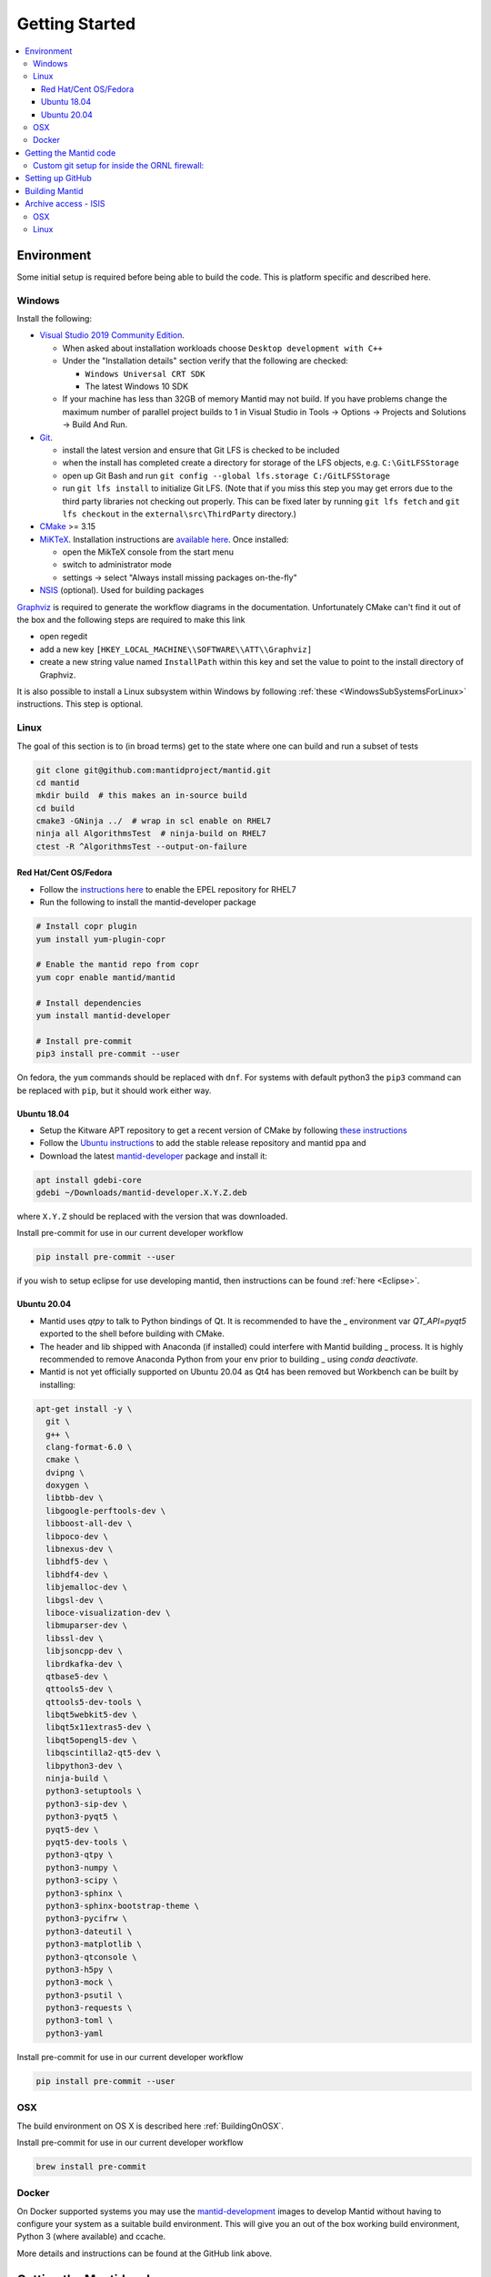 .. _GettingStarted:

===============
Getting Started
===============

.. contents::
  :local:

Environment
###########

Some initial setup is required before being able to build the code. This is platform
specific and described here.

Windows
-------

Install the following:

* `Visual Studio 2019 Community Edition <https://visualstudio.microsoft.com/downloads/>`_.

  * When asked about installation workloads choose ``Desktop development with C++``
  * Under the "Installation details" section verify that the following are checked:

    * ``Windows Universal CRT SDK``
    * The latest Windows 10 SDK
  * If your machine has less than 32GB of memory Mantid may not build. If you have problems change the maximum number of parallel project builds to 1 in Visual Studio in Tools -> Options -> Projects and Solutions -> Build And Run.


* `Git <https://git-scm.com/>`_.

  * install the latest version and ensure that Git LFS is checked to be included
  * when the install has completed create a directory for storage of the LFS objects, e.g. ``C:\GitLFSStorage``
  * open up Git Bash and run ``git config --global lfs.storage C:/GitLFSStorage``
  * run ``git lfs install`` to initialize Git LFS. (Note that if you miss this step you may get errors due to the third party libraries not checking out properly. This can be fixed later by running ``git lfs fetch`` and ``git lfs checkout`` in the ``external\src\ThirdParty`` directory.)

* `CMake <https://cmake.org/download/>`_ >= 3.15
* `MiKTeX <https://miktex.org/download>`_. Installation instructions are  `available here <https://miktex.org/howto/install-miktex>`_. Once installed:

  * open the MikTeX console from the start menu
  * switch to administrator mode
  * settings -> select "Always install missing packages on-the-fly"

* `NSIS <http://nsis.sourceforge.net/Download>`_ (optional). Used for building packages

`Graphviz <http://graphviz.org/download/>`__ is required to generate the workflow diagrams in the documentation.
Unfortunately CMake can't find it out of the box and the following steps are required to make this link

* open regedit
* add a new key ``[HKEY_LOCAL_MACHINE\\SOFTWARE\\ATT\\Graphviz]``
* create a new string value named ``InstallPath`` within this key and set the value
  to point to the install directory of Graphviz.

It is also possible to install a Linux subsystem within Windows by following :ref:`these <WindowsSubSystemsForLinux>` instructions. This step is optional.

Linux
-----

The goal of this section is to (in broad terms) get to the state where one can build and run a subset of tests

.. code-block:: sh

   git clone git@github.com:mantidproject/mantid.git
   cd mantid
   mkdir build  # this makes an in-source build
   cd build
   cmake3 -GNinja ../  # wrap in scl enable on RHEL7
   ninja all AlgorithmsTest  # ninja-build on RHEL7
   ctest -R ^AlgorithmsTest --output-on-failure


Red Hat/Cent OS/Fedora
~~~~~~~~~~~~~~~~~~~~~~
* Follow the `instructions here <https://fedoraproject.org/wiki/EPEL>`_ to enable the EPEL repository
  for RHEL7
* Run the following to install the mantid-developer package

.. code-block:: sh

  # Install copr plugin
  yum install yum-plugin-copr

  # Enable the mantid repo from copr
  yum copr enable mantid/mantid

  # Install dependencies
  yum install mantid-developer

  # Install pre-commit
  pip3 install pre-commit --user


On fedora, the ``yum`` commands should be replaced with ``dnf``.
For systems with default python3 the ``pip3`` command can be replaced with ``pip``, but it should work either way.


Ubuntu 18.04
~~~~~~~~~~~~
- Setup the Kitware APT repository to get a recent version of CMake by
  following `these instructions <https://apt.kitware.com/>`_
- Follow the `Ubuntu instructions <http://download.mantidproject.org/ubuntu.html>`_
  to add the stable release repository and mantid ppa and
- Download the latest
  `mantid-developer <https://sourceforge.net/projects/mantid/files/developer>`_
  package and install it:

.. code-block:: sh

   apt install gdebi-core
   gdebi ~/Downloads/mantid-developer.X.Y.Z.deb

where ``X.Y.Z`` should be replaced with the version that was downloaded.

Install pre-commit for use in our current developer workflow

.. code-block:: sh

   pip install pre-commit --user

if you wish to setup eclipse for use developing mantid, then instructions can be found :ref:`here <Eclipse>`.

Ubuntu 20.04
~~~~~~~~~~~~
- Mantid uses `qtpy` to talk to Python bindings of Qt.  It is recommended to have the _
  environment var `QT_API=pyqt5` exported to the shell before building with CMake.
- The header and lib shipped with Anaconda (if installed) could interfere with Mantid building _
  process. It is highly recommended to remove Anaconda Python from your env prior to building _
  using `conda deactivate`.
- Mantid is not yet officially supported on Ubuntu 20.04 as Qt4 has been removed but Workbench can be built by installing:

.. code-block:: sh

   apt-get install -y \
     git \
     g++ \
     clang-format-6.0 \
     cmake \
     dvipng \
     doxygen \
     libtbb-dev \
     libgoogle-perftools-dev \
     libboost-all-dev \
     libpoco-dev \
     libnexus-dev \
     libhdf5-dev \
     libhdf4-dev \
     libjemalloc-dev \
     libgsl-dev \
     liboce-visualization-dev \
     libmuparser-dev \
     libssl-dev \
     libjsoncpp-dev \
     librdkafka-dev \
     qtbase5-dev \
     qttools5-dev \
     qttools5-dev-tools \
     libqt5webkit5-dev \
     libqt5x11extras5-dev \
     libqt5opengl5-dev \
     libqscintilla2-qt5-dev \
     libpython3-dev \
     ninja-build \
     python3-setuptools \
     python3-sip-dev \
     python3-pyqt5 \
     pyqt5-dev \
     pyqt5-dev-tools \
     python3-qtpy \
     python3-numpy \
     python3-scipy \
     python3-sphinx \
     python3-sphinx-bootstrap-theme \
     python3-pycifrw \
     python3-dateutil \
     python3-matplotlib \
     python3-qtconsole \
     python3-h5py \
     python3-mock \
     python3-psutil \
     python3-requests \
     python3-toml \
     python3-yaml


Install pre-commit for use in our current developer workflow

.. code-block:: sh

   pip install pre-commit --user


OSX
---
The build environment on OS X is described here :ref:`BuildingOnOSX`.

Install pre-commit for use in our current developer workflow

.. code-block:: sh

   brew install pre-commit

Docker
------

On Docker supported systems you may use the `mantid-development
<https://github.com/mantidproject/dockerfiles/tree/master/development>`_
images to develop Mantid without having to configure your system as a suitable
build environment. This will give you an out of the box working build
environment, Python 3 (where available) and ccache.

More details and instructions can be found at the GitHub link above.

Getting the Mantid code
#######################
We use `Git`_ as our version control system (VCS). The master copies of our repositories are located at `GitHub <http://github.com/mantidproject>`_. We have a number of repositories, of which the main one (the one containing all the source code for Mantid itself) is called simply `mantid <http://github.com/mantidproject/mantid>`_.

If you are not already set up with Git, you can follow these `instructions <https://git-scm.com/book/en/v2/Getting-Started-First-Time-Git-Setup>`_.

There are a number of URLs via which the code can be checked out using various protocols. The easiest way to get the one you want is to select the protocol you want on the right side of the `mantid <http://github.com/mantidproject/mantid>`_ repository page on github and copy the url into your clipboard. The way to clone the repository via ssh on the command line, into a directory called Mantid, is:

.. code-block:: sh

    git clone git@github.com:mantidproject/mantid.git

Alternatively, one can use the ``https`` protocol for cloning the repository.
This requires one to supply an authentication token when pushing or re-type their password.

.. code-block:: sh

    git clone https://github.com/mantidproject/mantid.git


Custom git setup for inside the ORNL firewall:
----------------------------------------------

Due to security configuration at ORNL one needs to do additional configuration to access github from within the lab.
One option is to use the ``https`` protocol listed above
The alternative is to "corkscrew the snowman" which allows for using the ``git`` protocol by modifying the ssh configuration.
Corkscrew can be installed from your package manager, or it is a single ``c`` file found on github.
Add the following lines to ``~/.ssh/config``:

.. code:: bash

    ProxyCommand corkscrew snowman.ornl.gov 3128 %h %p
    Host github.com


If you need further help, ask another developer at the facility how to configure the corkscrew option.


Setting up GitHub
#################
Please install the ZenHub Browser extension from this `page <https://www.zenhub.com/extension>`_.

Building Mantid
###############
See :ref:`BuildingWithCMake` for information about building Mantid.

Archive access - ISIS
#####################

It is very convenient to be able to access the data archive directly.
At ISIS, this is automatically done on the Windows machines, however OSX and Linux
require some extra setup.

OSX
---

* In Finder "command"+k opens a mounting dialogue
* For `Server address` enter `smb://isisdatar80/inst$/` hit Connect
* This should prompt you for federal ID `clrc\....` and password
* After completing this the drive is now mounted
* It can be found at `/Volumes/inst$`

**NB** the address in step 2 sometimes changes - if it does not work, replace `80` with `55` or `3`.

Linux
------
1. Install packages:

``sudo apt-get install -y autofs cifs-utils keyutils``

2. Create an ``/archive.creds`` file in the root directory containing this, filling in the relevant details:

This should only be done if full disk encryption is enabled or if the ``archive.creds`` file is stored in a secure (encrypted) location; to ensure passwords are kept safe.

.. code-block:: text

   username=FEDERAL_ID_HERE
   password=FED_PASSWD_HERE
   domain=CLRC

3. Edit ``/etc/auto.master`` and add the line:

.. code-block:: text

   /archive      /etc/auto.archive

4. Create ``/etc/auto.archive`` and add the single line:

.. code-block:: text

   *     -fstype=cifs,ro,credentials=/archive.creds,file_mode=0444,dir_mode=0555,vers=3.0,noserverino,nounix    ://isis.cclrc.ac.uk/inst\$/&

5. Enter the following commands:

.. code-block:: bash

   sudo chmod 400 /archive.creds
   sudo mkdir /archive
   service autofs restart

Done. You can now access directories in the archive. Test it by doing:

.. code-block:: bash

   ls /archive/ndxalf

If it's working the command should return ``ls: cannot access '/archive/ndxalf/DfsrPrivate': Permission denied``
